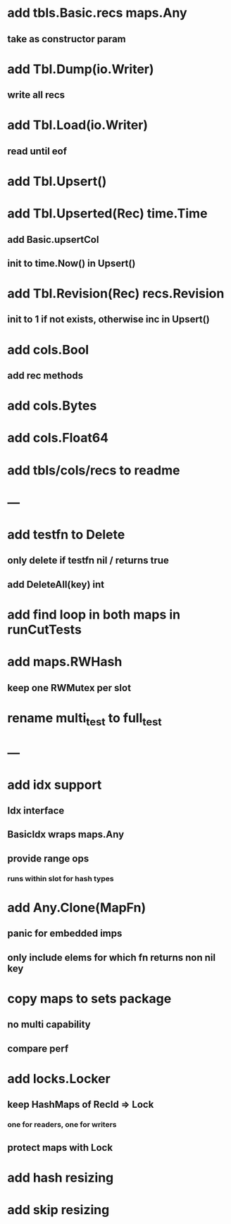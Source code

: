 * add tbls.Basic.recs maps.Any
** take as constructor param

* add Tbl.Dump(io.Writer)
** write all recs

* add Tbl.Load(io.Writer)
** read until eof

* add Tbl.Upsert()

* add Tbl.Upserted(Rec) time.Time
** add Basic.upsertCol
** init to time.Now() in Upsert()

* add Tbl.Revision(Rec) recs.Revision
** init to 1 if not exists, otherwise inc in Upsert()

* add cols.Bool
** add rec methods

* add cols.Bytes
* add cols.Float64


* add tbls/cols/recs to readme

* ---

* add testfn to Delete
** only delete if testfn nil / returns true
** add DeleteAll(key) int

* add find loop in both maps in runCutTests

* add maps.RWHash
** keep one RWMutex per slot

* rename multi_test to full_test

* ---

* add idx support
** Idx interface
** BasicIdx wraps maps.Any
** provide range ops
*** runs within slot for hash types


* add Any.Clone(MapFn)
** panic for embedded imps
** only include elems for which fn returns non nil key

* copy maps to sets package
** no multi capability
** compare perf

* add locks.Locker
** keep HashMaps of RecId => Lock
*** one for readers, one for writers
** protect maps with Lock 

* add hash resizing

* add skip resizing
